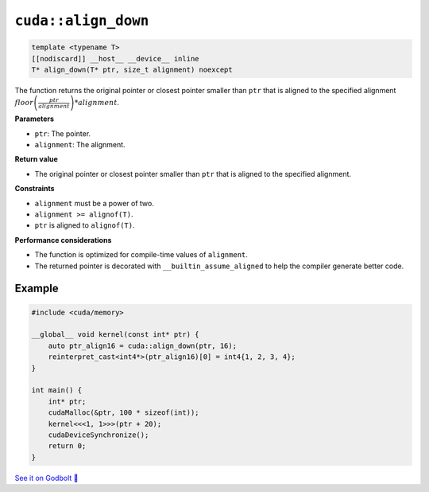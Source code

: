 .. _libcudacxx-extended-api-memory-align_down:

``cuda::align_down``
====================

.. code:: cuda

   template <typename T>
   [[nodiscard]] __host__ __device__ inline
   T* align_down(T* ptr, size_t alignment) noexcept

The function returns the original pointer or closest pointer smaller than ``ptr`` that is aligned to the specified alignment  :math:`floor\left(\frac{ptr}{alignment}\right) * alignment`.

**Parameters**

- ``ptr``: The pointer.
- ``alignment``: The alignment.

**Return value**

- The original pointer or closest pointer smaller than ``ptr`` that is aligned to the specified alignment.

**Constraints**

- ``alignment`` must be a power of two.
- ``alignment >= alignof(T)``.
- ``ptr`` is aligned to ``alignof(T)``.

**Performance considerations**

- The function is optimized for compile-time values of ``alignment``.
- The returned pointer is decorated with ``__builtin_assume_aligned`` to help the compiler generate better code.

Example
-------

.. code:: cuda

    #include <cuda/memory>

    __global__ void kernel(const int* ptr) {
        auto ptr_align16 = cuda::align_down(ptr, 16);
        reinterpret_cast<int4*>(ptr_align16)[0] = int4{1, 2, 3, 4};
    }

    int main() {
        int* ptr;
        cudaMalloc(&ptr, 100 * sizeof(int));
        kernel<<<1, 1>>>(ptr + 20);
        cudaDeviceSynchronize();
        return 0;
    }

`See it on Godbolt 🔗 <https://godbolt.org/z/vTxdGbdTT>`_
